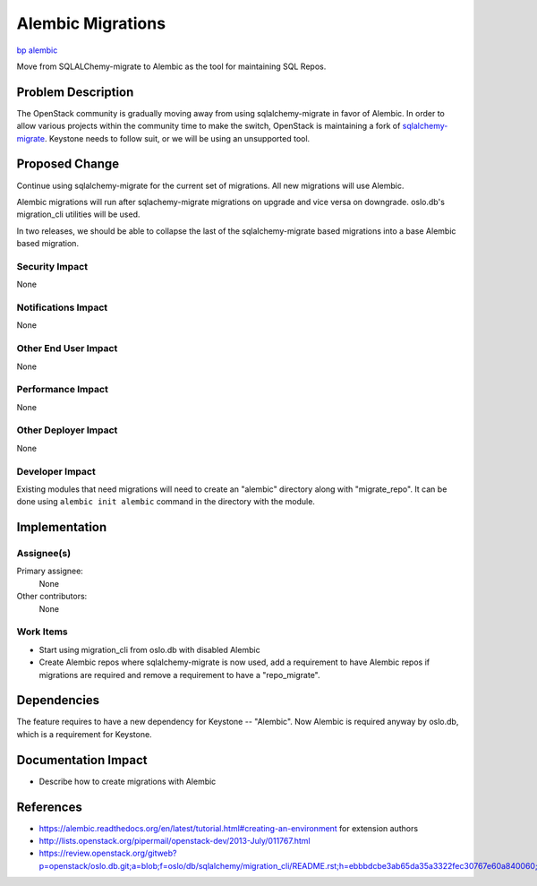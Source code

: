 ..
 This work is licensed under a Creative Commons Attribution 3.0 Unported
 License.

 http://creativecommons.org/licenses/by/3.0/legalcode

==================
Alembic Migrations
==================

`bp alembic <https://blueprints.launchpad.net/keystone/+spec/alembic>`_


Move from SQLALChemy-migrate to Alembic as the tool for maintaining SQL Repos.


Problem Description
===================


The OpenStack community is gradually moving away from using sqlalchemy-migrate
in favor of Alembic. In order to allow various projects within the community
time to make the switch, OpenStack is maintaining a fork of `sqlalchemy-migrate
<https://github.com/openstack/sqlalchemy-migrate>`_.  Keystone needs to follow
suit, or we will be using an unsupported tool.

Proposed Change
===============

Continue using sqlalchemy-migrate for the current set of migrations.
All new migrations will use Alembic.

Alembic migrations will run after sqlachemy-migrate migrations on upgrade
and vice versa on downgrade. oslo.db's migration_cli utilities will be used.

In two releases, we should be able to collapse the last of the
sqlalchemy-migrate based migrations into a base Alembic based migration.

Security Impact
---------------

None

Notifications Impact
--------------------

None

Other End User Impact
---------------------

None

Performance Impact
------------------

None

Other Deployer Impact
---------------------

None

Developer Impact
----------------

Existing modules that need migrations will need to create an "alembic"
directory along with "migrate_repo". It can be done using
``alembic init alembic`` command in the directory with the module.

Implementation
==============

Assignee(s)
-----------


Primary assignee:
  None

Other contributors:
  None

Work Items
----------

* Start using migration_cli from oslo.db with disabled Alembic

* Create Alembic repos where sqlalchemy-migrate is now used, add a requirement
  to have Alembic repos if migrations are required and remove a requirement to
  have a "repo_migrate".

Dependencies
============

The feature requires to have a new dependency for Keystone -- "Alembic". Now
Alembic is required anyway by oslo.db, which is a requirement for Keystone.

Documentation Impact
====================

* Describe how to create migrations with Alembic

References
==========

* https://alembic.readthedocs.org/en/latest/tutorial.html#creating-an-environment
  for extension authors

* http://lists.openstack.org/pipermail/openstack-dev/2013-July/011767.html

* https://review.openstack.org/gitweb?p=openstack/oslo.db.git;a=blob;f=oslo/db/sqlalchemy/migration_cli/README.rst;h=ebbbdcbe3ab65da35a3322fec30767e60a840060;hb=HEAD
